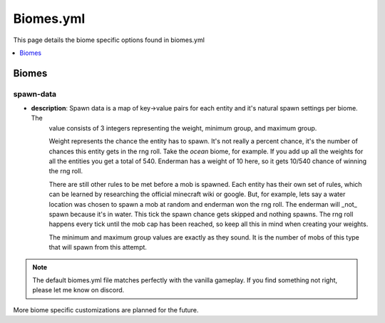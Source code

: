 =============
Biomes.yml
=============

This page details the biome specific options found in biomes.yml

.. |br| raw:: html

.. contents::
   :depth: 1
   :local:

Biomes
===============

spawn-data
~~~~~~~~~~
* **description**: Spawn data is a map of key->value pairs for each entity and it's natural spawn settings per biome. The
    value consists of 3 integers representing the weight, minimum group, and maximum group.

    Weight represents the chance the entity has to spawn. It's not really a percent chance, it's the number of chances this
    entity gets in the rng roll. Take the `ocean` biome, for example. If you add up all the weights for all the entities
    you get a total of 540. Enderman has a weight of 10 here, so it gets 10/540 chance of winning the rng roll.

    There are still other rules to be met before a mob is spawned. Each entity has their own set of rules, which can be
    learned by researching the official minecraft wiki or google. But, for example, lets say a water location was chosen
    to spawn a mob at random and enderman won the rng roll. The enderman will _not_ spawn because it's in water. This tick
    the spawn chance gets skipped and nothing spawns. The rng roll happens every tick until the mob cap has been reached, so
    keep all this in mind when creating your weights.

    The minimum and maximum group values are exactly as they sound. It is the number of mobs of this type that will spawn
    from this attempt.

.. note::
    The default biomes.yml file matches perfectly with the vanilla gameplay. If you find something not right, please let me
    know on discord.

More biome specific customizations are planned for the future.
